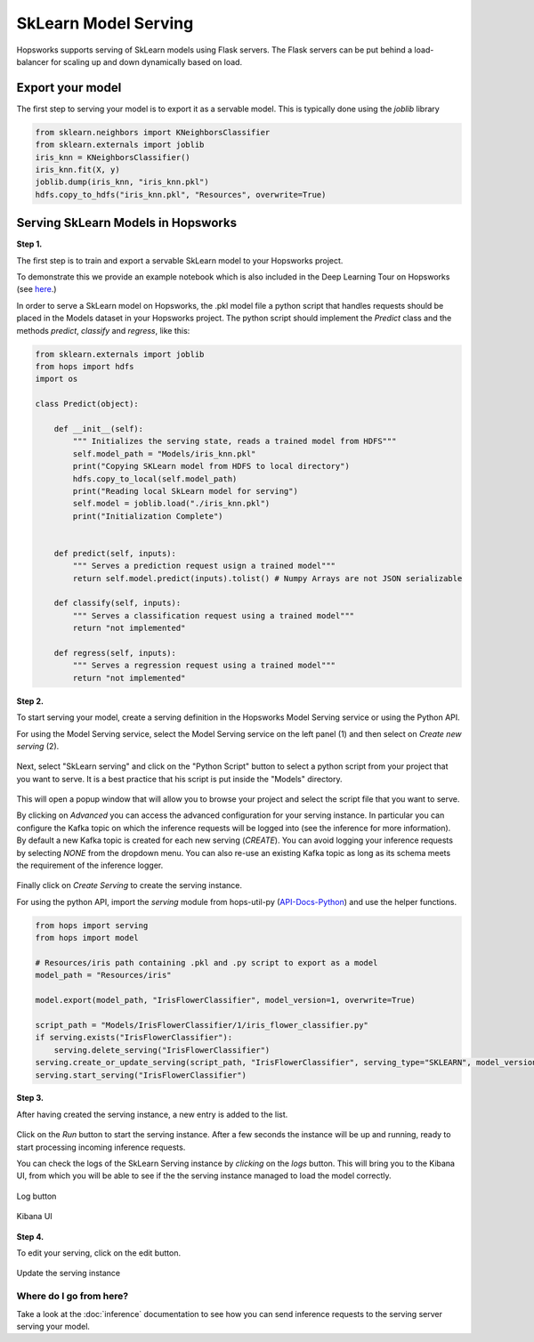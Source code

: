 ========================
SkLearn Model Serving
========================
.. highlight:: python

Hopsworks supports serving of SkLearn models using Flask servers. The Flask servers can be put behind a load-balancer for scaling up and down dynamically based on load.

Export your model
----------------------------------

The first step to serving your model is to export it as a servable model. This is typically done using the `joblib` library

.. code-block:: python

    from sklearn.neighbors import KNeighborsClassifier
    from sklearn.externals import joblib
    iris_knn = KNeighborsClassifier()
    iris_knn.fit(X, y)
    joblib.dump(iris_knn, "iris_knn.pkl")
    hdfs.copy_to_hdfs("iris_knn.pkl", "Resources", overwrite=True)

Serving SkLearn Models in Hopsworks
--------------------------------------------

**Step 1.**

The first step is to train and export a servable SkLearn model to your Hopsworks project.

To demonstrate this we provide an example notebook which is also included in the Deep Learning Tour on Hopsworks (see here_.)

In order to serve a SkLearn model on Hopsworks, the .pkl model file a python script that handles requests should be placed in the Models dataset in your Hopsworks project. The python script should implement the `Predict` class and the methods `predict`, `classify` and `regress`, like this:

.. code-block:: python

    from sklearn.externals import joblib
    from hops import hdfs
    import os

    class Predict(object):

        def __init__(self):
            """ Initializes the serving state, reads a trained model from HDFS"""
            self.model_path = "Models/iris_knn.pkl"
            print("Copying SKLearn model from HDFS to local directory")
            hdfs.copy_to_local(self.model_path)
            print("Reading local SkLearn model for serving")
            self.model = joblib.load("./iris_knn.pkl")
            print("Initialization Complete")


        def predict(self, inputs):
            """ Serves a prediction request usign a trained model"""
            return self.model.predict(inputs).tolist() # Numpy Arrays are not JSON serializable

        def classify(self, inputs):
            """ Serves a classification request using a trained model"""
            return "not implemented"

        def regress(self, inputs):
            """ Serves a regression request using a trained model"""
            return "not implemented"

**Step 2.**

To start serving your model, create a serving definition in the Hopsworks Model Serving service or using the Python API.

For using the Model Serving service, select the Model Serving service on the left panel (1) and then select on *Create new serving* (2).

.. _serving1.png: ../_images/serving/serving1.png
.. figure:: ../imgs/serving/serving1.png
   :alt: New serving definition
   :target: `serving1.png`_
   :align: center
   :width: 400px
   :height: 400px
   :figclass: align-center

Next, select "SkLearn serving" and click on the "Python Script" button to select a python script from your project that you want to serve. It is a best practice that his script is put inside the "Models" directory.

.. _sklearn_serving1.png: ../_images/serving/sklearn_serving1.png
.. figure:: ../imgs/serving/sklearn_serving1.png
   :alt: Create serving
   :target: `sklearn_serving1.png`_
   :align: center
   :figclass: align-center

This will open a popup window that will allow you to browse your project and select the script file that you want to serve.

By clicking on *Advanced* you can access the advanced configuration for your serving instance. In particular you can configure the Kafka topic on which the inference requests will be logged into (see the inference for more information).
By default a new Kafka topic is created for each new serving (*CREATE*). You can avoid logging your inference requests by selecting *NONE* from the dropdown menu.
You can also re-use an existing Kafka topic as long as its schema meets the requirement of the inference logger.

.. _sklearn_serving2.png: ../_images/serving/sklearn_serving2.png
.. figure:: ../imgs/serving/sklearn_serving2.png
   :alt: Advanced configuration
   :target: `sklearn_serving2.png`_
   :align: center
   :figclass: align-center

Finally click on *Create Serving* to create the serving instance.

For using the python API, import the `serving` module from hops-util-py (API-Docs-Python_) and use the helper functions.

.. code-block:: python

    from hops import serving
    from hops import model

    # Resources/iris path containing .pkl and .py script to export as a model
    model_path = "Resources/iris"

    model.export(model_path, "IrisFlowerClassifier", model_version=1, overwrite=True)

    script_path = "Models/IrisFlowerClassifier/1/iris_flower_classifier.py"
    if serving.exists("IrisFlowerClassifier"):
        serving.delete_serving("IrisFlowerClassifier")
    serving.create_or_update_serving(script_path, "IrisFlowerClassifier", serving_type="SKLEARN", model_version=1)
    serving.start_serving("IrisFlowerClassifier")

**Step 3.**

After having created the serving instance, a new entry is added to the list.

.. _sklearn_serving3.png: ../_images/serving/sklearn_serving3.png
.. figure:: ../imgs/serving/sklearn_serving3.png
   :alt: Start the serving
   :target: `sklearn_serving3.png`_
   :align: center
   :figclass: align-center

Click on the *Run* button to start the serving instance. After a few seconds the instance will be up and running, ready to start processing incoming inference requests.

You can check the logs of the SkLearn Serving instance by *clicking* on the *logs* button. This will bring you to the Kibana UI, from which you will be able to see if the the serving instance managed to load the model correctly.

.. _serving8.png: ../_images/serving/serving8.png
.. figure:: ../imgs/serving/serving8.png
   :alt: Start the serving
   :target: `serving8.png`_
   :align: center
   :figclass: align-center

   Log button

.. _sklearn_serving4.png: ../_images/serving/sklearn_serving4.png
.. figure:: ../imgs/serving/sklearn_serving4.png
   :alt: View the logs
   :target: `sklearn_serving4.png`_
   :align: center
   :figclass: align-center

   Kibana UI

**Step 4.**

To edit your serving, click on the edit button.

.. _serving6.5.png: ../_images/serving/serving6.5.png
.. figure:: ../imgs/serving/serving6.5.png
   :alt: Update the serving instance
   :target: `serving6.5.png`_
   :align: center
   :figclass: align-center

   Update the serving instance

Where do I go from here?
================================================

Take a look at the :doc:`inference` documentation to see how you can send inference requests to the serving server serving your model.


.. _API-Docs-Python: http://hops-py.logicalclocks.com/
.. _here: https://github.com/logicalclocks/hops-examples
